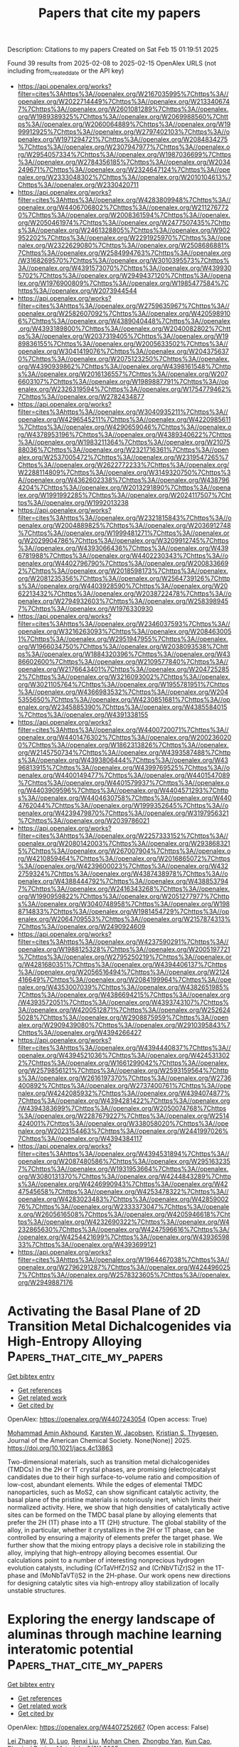 #+TITLE: Papers that cite my papers
Description: Citations to my papers
Created on Sat Feb 15 01:19:51 2025

Found 39 results from 2025-02-08 to 2025-02-15
OpenAlex URLS (not including from_created_date or the API key)
- [[https://api.openalex.org/works?filter=cites%3Ahttps%3A//openalex.org/W2167035995%7Chttps%3A//openalex.org/W2022714449%7Chttps%3A//openalex.org/W2133406747%7Chttps%3A//openalex.org/W2601081289%7Chttps%3A//openalex.org/W1989389325%7Chttps%3A//openalex.org/W2069988560%7Chttps%3A//openalex.org/W2060064889%7Chttps%3A//openalex.org/W1999912925%7Chttps%3A//openalex.org/W2797402103%7Chttps%3A//openalex.org/W1971294721%7Chttps%3A//openalex.org/W2084834275%7Chttps%3A//openalex.org/W2307947977%7Chttps%3A//openalex.org/W2954057334%7Chttps%3A//openalex.org/W1987036699%7Chttps%3A//openalex.org/W2784356185%7Chttps%3A//openalex.org/W2034249671%7Chttps%3A//openalex.org/W2324647124%7Chttps%3A//openalex.org/W2333048302%7Chttps%3A//openalex.org/W2010104613%7Chttps%3A//openalex.org/W2330420711]]
- [[https://api.openalex.org/works?filter=cites%3Ahttps%3A//openalex.org/W4283809948%7Chttps%3A//openalex.org/W4406706802%7Chttps%3A//openalex.org/W2112767720%7Chttps%3A//openalex.org/W2008361594%7Chttps%3A//openalex.org/W2050461974%7Chttps%3A//openalex.org/W2477507435%7Chttps%3A//openalex.org/W2461328805%7Chttps%3A//openalex.org/W902952202%7Chttps%3A//openalex.org/W2291925970%7Chttps%3A//openalex.org/W2322629080%7Chttps%3A//openalex.org/W2508686881%7Chttps%3A//openalex.org/W2584994763%7Chttps%3A//openalex.org/W3168269570%7Chttps%3A//openalex.org/W3010395573%7Chttps%3A//openalex.org/W4391573070%7Chttps%3A//openalex.org/W4399305702%7Chttps%3A//openalex.org/W2949437120%7Chttps%3A//openalex.org/W1976900809%7Chttps%3A//openalex.org/W1985477584%7Chttps%3A//openalex.org/W2073944544]]
- [[https://api.openalex.org/works?filter=cites%3Ahttps%3A//openalex.org/W2759635967%7Chttps%3A//openalex.org/W2582607092%7Chttps%3A//openalex.org/W4205989106%7Chttps%3A//openalex.org/W4389040448%7Chttps%3A//openalex.org/W4393189800%7Chttps%3A//openalex.org/W2040082802%7Chttps%3A//openalex.org/W2037319405%7Chttps%3A//openalex.org/W1989836155%7Chttps%3A//openalex.org/W2005633502%7Chttps%3A//openalex.org/W3041419076%7Chttps%3A//openalex.org/W2043756370%7Chttps%3A//openalex.org/W2075123250%7Chttps%3A//openalex.org/W4390939862%7Chttps%3A//openalex.org/W4398161548%7Chttps%3A//openalex.org/W2016136557%7Chttps%3A//openalex.org/W2076603107%7Chttps%3A//openalex.org/W1989887791%7Chttps%3A//openalex.org/W2326319594%7Chttps%3A//openalex.org/W1754779462%7Chttps%3A//openalex.org/W2782434877]]
- [[https://api.openalex.org/works?filter=cites%3Ahttps%3A//openalex.org/W3040935211%7Chttps%3A//openalex.org/W4296545211%7Chttps%3A//openalex.org/W4220985611%7Chttps%3A//openalex.org/W4290659046%7Chttps%3A//openalex.org/W4378953196%7Chttps%3A//openalex.org/W4389340622%7Chttps%3A//openalex.org/W1983211364%7Chttps%3A//openalex.org/W2107588036%7Chttps%3A//openalex.org/W2321716361%7Chttps%3A//openalex.org/W2537005472%7Chttps%3A//openalex.org/W2319547265%7Chttps%3A//openalex.org/W2622772233%7Chttps%3A//openalex.org/W2288114809%7Chttps%3A//openalex.org/W3149320750%7Chttps%3A//openalex.org/W4362602338%7Chttps%3A//openalex.org/W4387964204%7Chttps%3A//openalex.org/W2013291890%7Chttps%3A//openalex.org/W1991992285%7Chttps%3A//openalex.org/W2024117507%7Chttps%3A//openalex.org/W1992013238]]
- [[https://api.openalex.org/works?filter=cites%3Ahttps%3A//openalex.org/W2321815843%7Chttps%3A//openalex.org/W2004889825%7Chttps%3A//openalex.org/W2036912748%7Chttps%3A//openalex.org/W1999481271%7Chttps%3A//openalex.org/W2029904786%7Chttps%3A//openalex.org/W3209912745%7Chttps%3A//openalex.org/W4393066436%7Chttps%3A//openalex.org/W4396781988%7Chttps%3A//openalex.org/W4402230343%7Chttps%3A//openalex.org/W4402796790%7Chttps%3A//openalex.org/W2008336692%7Chttps%3A//openalex.org/W2018598173%7Chttps%3A//openalex.org/W2081235356%7Chttps%3A//openalex.org/W2564739126%7Chttps%3A//openalex.org/W4403928590%7Chttps%3A//openalex.org/W2062213432%7Chttps%3A//openalex.org/W2038722478%7Chttps%3A//openalex.org/W2794932603%7Chttps%3A//openalex.org/W2583989457%7Chttps%3A//openalex.org/W1976330930]]
- [[https://api.openalex.org/works?filter=cites%3Ahttps%3A//openalex.org/W2346037593%7Chttps%3A//openalex.org/W3216263093%7Chttps%3A//openalex.org/W2084630051%7Chttps%3A//openalex.org/W2951947955%7Chttps%3A//openalex.org/W1966034750%7Chttps%3A//openalex.org/W2038093538%7Chttps%3A//openalex.org/W1884320396%7Chttps%3A//openalex.org/W4386602600%7Chttps%3A//openalex.org/W2109577840%7Chttps%3A//openalex.org/W2176643401%7Chttps%3A//openalex.org/W2047252852%7Chttps%3A//openalex.org/W3216093002%7Chttps%3A//openalex.org/W3021105764%7Chttps%3A//openalex.org/W1955781951%7Chttps%3A//openalex.org/W4366983532%7Chttps%3A//openalex.org/W2045355650%7Chttps%3A//openalex.org/W4230851681%7Chttps%3A//openalex.org/W2345885390%7Chttps%3A//openalex.org/W4385584015%7Chttps%3A//openalex.org/W4391338155]]
- [[https://api.openalex.org/works?filter=cites%3Ahttps%3A//openalex.org/W4400720071%7Chttps%3A//openalex.org/W4401476302%7Chttps%3A//openalex.org/W2002360200%7Chttps%3A//openalex.org/W1862313826%7Chttps%3A//openalex.org/W2145750734%7Chttps%3A//openalex.org/W4393587488%7Chttps%3A//openalex.org/W4393806444%7Chttps%3A//openalex.org/W4396813915%7Chttps%3A//openalex.org/W4399769525%7Chttps%3A//openalex.org/W4400149477%7Chttps%3A//openalex.org/W4401547089%7Chttps%3A//openalex.org/W4401579937%7Chttps%3A//openalex.org/W4403909596%7Chttps%3A//openalex.org/W4404571293%7Chttps%3A//openalex.org/W4404630758%7Chttps%3A//openalex.org/W4404762044%7Chttps%3A//openalex.org/W1999352645%7Chttps%3A//openalex.org/W4239479870%7Chttps%3A//openalex.org/W3197956321%7Chttps%3A//openalex.org/W2039786021]]
- [[https://api.openalex.org/works?filter=cites%3Ahttps%3A//openalex.org/W2257333152%7Chttps%3A//openalex.org/W2080142003%7Chttps%3A//openalex.org/W2938683215%7Chttps%3A//openalex.org/W267007904%7Chttps%3A//openalex.org/W4210859464%7Chttps%3A//openalex.org/W2016865072%7Chttps%3A//openalex.org/W4239600023%7Chttps%3A//openalex.org/W4322759324%7Chttps%3A//openalex.org/W4387438978%7Chttps%3A//openalex.org/W4388444792%7Chttps%3A//openalex.org/W4388537947%7Chttps%3A//openalex.org/W2416343268%7Chttps%3A//openalex.org/W1990959822%7Chttps%3A//openalex.org/W2051277977%7Chttps%3A//openalex.org/W3040748958%7Chttps%3A//openalex.org/W1988714833%7Chttps%3A//openalex.org/W1981454729%7Chttps%3A//openalex.org/W2064709553%7Chttps%3A//openalex.org/W2157874313%7Chttps%3A//openalex.org/W2490924609]]
- [[https://api.openalex.org/works?filter=cites%3Ahttps%3A//openalex.org/W4237590291%7Chttps%3A//openalex.org/W1988125328%7Chttps%3A//openalex.org/W2005197721%7Chttps%3A//openalex.org/W2795250219%7Chttps%3A//openalex.org/W4281680351%7Chttps%3A//openalex.org/W4394406137%7Chttps%3A//openalex.org/W2056516494%7Chttps%3A//openalex.org/W2124416649%7Chttps%3A//openalex.org/W2084199964%7Chttps%3A//openalex.org/W4353007039%7Chttps%3A//openalex.org/W4382651985%7Chttps%3A//openalex.org/W4386694215%7Chttps%3A//openalex.org/W4393572051%7Chttps%3A//openalex.org/W4393743107%7Chttps%3A//openalex.org/W4200512871%7Chttps%3A//openalex.org/W2526245028%7Chttps%3A//openalex.org/W2908875959%7Chttps%3A//openalex.org/W2909439080%7Chttps%3A//openalex.org/W2910395843%7Chttps%3A//openalex.org/W4394266427]]
- [[https://api.openalex.org/works?filter=cites%3Ahttps%3A//openalex.org/W4394440837%7Chttps%3A//openalex.org/W4394521036%7Chttps%3A//openalex.org/W4245313022%7Chttps%3A//openalex.org/W1661299042%7Chttps%3A//openalex.org/W2579856121%7Chttps%3A//openalex.org/W2593159564%7Chttps%3A//openalex.org/W2616197370%7Chttps%3A//openalex.org/W2736400892%7Chttps%3A//openalex.org/W2737400761%7Chttps%3A//openalex.org/W4242085932%7Chttps%3A//openalex.org/W4394074877%7Chttps%3A//openalex.org/W4394281422%7Chttps%3A//openalex.org/W4394383699%7Chttps%3A//openalex.org/W2050074768%7Chttps%3A//openalex.org/W2287679227%7Chttps%3A//openalex.org/W2514424001%7Chttps%3A//openalex.org/W338058020%7Chttps%3A//openalex.org/W2023154463%7Chttps%3A//openalex.org/W2441997026%7Chttps%3A//openalex.org/W4394384117]]
- [[https://api.openalex.org/works?filter=cites%3Ahttps%3A//openalex.org/W4394531894%7Chttps%3A//openalex.org/W2087480586%7Chttps%3A//openalex.org/W2951632357%7Chttps%3A//openalex.org/W1931953664%7Chttps%3A//openalex.org/W3080131370%7Chttps%3A//openalex.org/W4244843289%7Chttps%3A//openalex.org/W4246990943%7Chttps%3A//openalex.org/W4247545658%7Chttps%3A//openalex.org/W4253478322%7Chttps%3A//openalex.org/W4283023483%7Chttps%3A//openalex.org/W4285900276%7Chttps%3A//openalex.org/W2333373047%7Chttps%3A//openalex.org/W2605616508%7Chttps%3A//openalex.org/W4205946618%7Chttps%3A//openalex.org/W4232690322%7Chttps%3A//openalex.org/W4232865630%7Chttps%3A//openalex.org/W4247596616%7Chttps%3A//openalex.org/W4254421699%7Chttps%3A//openalex.org/W4393659833%7Chttps%3A//openalex.org/W4393699121]]
- [[https://api.openalex.org/works?filter=cites%3Ahttps%3A//openalex.org/W1964467038%7Chttps%3A//openalex.org/W2796291287%7Chttps%3A//openalex.org/W4244960257%7Chttps%3A//openalex.org/W2578323605%7Chttps%3A//openalex.org/W2949887176]]

* Activating the Basal Plane of 2D Transition Metal Dichalcogenides via High-Entropy Alloying  :Papers_that_cite_my_papers:
:PROPERTIES:
:UUID: https://openalex.org/W4407243054
:TOPICS: Electrocatalysts for Energy Conversion, 2D Materials and Applications, MXene and MAX Phase Materials
:PUBLICATION_DATE: 2025-02-07
:END:    
    
[[elisp:(doi-add-bibtex-entry "https://doi.org/10.1021/jacs.4c13863")][Get bibtex entry]] 

- [[elisp:(progn (xref--push-markers (current-buffer) (point)) (oa--referenced-works "https://openalex.org/W4407243054"))][Get references]]
- [[elisp:(progn (xref--push-markers (current-buffer) (point)) (oa--related-works "https://openalex.org/W4407243054"))][Get related work]]
- [[elisp:(progn (xref--push-markers (current-buffer) (point)) (oa--cited-by-works "https://openalex.org/W4407243054"))][Get cited by]]

OpenAlex: https://openalex.org/W4407243054 (Open access: True)
    
[[https://openalex.org/A5083926031][Mohammad Amin Akhound]], [[https://openalex.org/A5079996682][Karsten W. Jacobsen]], [[https://openalex.org/A5067980873][Kristian S. Thygesen]], Journal of the American Chemical Society. None(None)] 2025. https://doi.org/10.1021/jacs.4c13863 
     
Two-dimensional materials, such as transition metal dichalcogenides (TMDCs) in the 2H or 1T crystal phases, are promising (electro)catalyst candidates due to their high surface-to-volume ratio and composition of low-cost, abundant elements. While the edges of elemental TMDC nanoparticles, such as MoS2, can show significant catalytic activity, the basal plane of the pristine materials is notoriously inert, which limits their normalized activity. Here, we show that high densities of catalytically active sites can be formed on the TMDC basal plane by alloying elements that prefer the 2H (1T) phase into a 1T (2H) structure. The global stability of the alloy, in particular, whether it crystallizes in the 2H or 1T phase, can be controlled by ensuring a majority of elements prefer the target phase. We further show that the mixing entropy plays a decisive role in stabilizing the alloy, implying that high-entropy alloying becomes essential. Our calculations point to a number of interesting nonprecious hydrogen evolution catalysts, including (CrTaVHfZr)S2 and (CrNbVTiZr)S2 in the 1T-phase and (MoNbTaVTi)S2 in the 2H-phase. Our work opens new directions for designing catalytic sites via high-entropy alloy stabilization of locally unstable structures.    

    

* Exploring the energy landscape of aluminas through machine learning interatomic potential  :Papers_that_cite_my_papers:
:PROPERTIES:
:UUID: https://openalex.org/W4407252667
:TOPICS: Machine Learning in Materials Science, X-ray Diffraction in Crystallography, Surface and Thin Film Phenomena
:PUBLICATION_DATE: 2025-02-07
:END:    
    
[[elisp:(doi-add-bibtex-entry "https://doi.org/10.1103/physrevmaterials.9.023801")][Get bibtex entry]] 

- [[elisp:(progn (xref--push-markers (current-buffer) (point)) (oa--referenced-works "https://openalex.org/W4407252667"))][Get references]]
- [[elisp:(progn (xref--push-markers (current-buffer) (point)) (oa--related-works "https://openalex.org/W4407252667"))][Get related work]]
- [[elisp:(progn (xref--push-markers (current-buffer) (point)) (oa--cited-by-works "https://openalex.org/W4407252667"))][Get cited by]]

OpenAlex: https://openalex.org/W4407252667 (Open access: False)
    
[[https://openalex.org/A5108868948][Lei Zhang]], [[https://openalex.org/A5005631243][W. D. Luo]], [[https://openalex.org/A5050729289][Renxi Liu]], [[https://openalex.org/A5076410530][Mohan Chen]], [[https://openalex.org/A5066670058][Zhongbo Yan]], [[https://openalex.org/A5100770459][Kun Cao]], Physical Review Materials. 9(2)] 2025. https://doi.org/10.1103/physrevmaterials.9.023801 
     
Despite the widespread applications of alumina due to its rich polymorphism, the structures of many transitional aluminas remain unresolved. This work employs the neuroevolution potential (NEP) approach to accurately describe polymorphic aluminas. Its accuracy and generality are validated through molecular dynamics simulations under diverse thermodynamic and structural conditions. A structural search workflow has also been developed based on NEP, which, in conjunction with spectroscopic data and structural stability considerations, supports the energetic preference of the Smr\ifmmode \check{c}\else \v{c}\fi{}ok model over the Luo model for $\ensuremath{\gamma}$-Al${}_{2}$O${}_{3}$. This methodological framework provides a systematic approach for exploring polymorphic materials with intrinsic defects, such as Ga${}_{2}$O${}_{3}$.    

    

* Mo2N nanoclusters and FeMo dual atomic active sites confined in N-doped hollow carbon nanocages for synergistic improvement in oxygen reduction and Zn-air battery  :Papers_that_cite_my_papers:
:PROPERTIES:
:UUID: https://openalex.org/W4407284110
:TOPICS: Electrocatalysts for Energy Conversion, Advanced battery technologies research, Catalytic Processes in Materials Science
:PUBLICATION_DATE: 2025-02-01
:END:    
    
[[elisp:(doi-add-bibtex-entry "https://doi.org/10.1016/j.cej.2025.160442")][Get bibtex entry]] 

- [[elisp:(progn (xref--push-markers (current-buffer) (point)) (oa--referenced-works "https://openalex.org/W4407284110"))][Get references]]
- [[elisp:(progn (xref--push-markers (current-buffer) (point)) (oa--related-works "https://openalex.org/W4407284110"))][Get related work]]
- [[elisp:(progn (xref--push-markers (current-buffer) (point)) (oa--cited-by-works "https://openalex.org/W4407284110"))][Get cited by]]

OpenAlex: https://openalex.org/W4407284110 (Open access: False)
    
[[https://openalex.org/A5115592198][Chenyang Wang]], [[https://openalex.org/A5100388668][Lu Zhang]], [[https://openalex.org/A5026610143][Jiu‐Ju Feng]], [[https://openalex.org/A5037410761][Yijing Gao]], [[https://openalex.org/A5100675358][Ai‐Jun Wang]], Chemical Engineering Journal. None(None)] 2025. https://doi.org/10.1016/j.cej.2025.160442 
     
No abstract    

    

* Exploring the Catalytic Performance of Oxygen-Coordinated Single-Atom Catalysts for Nitric Oxide Electroreduction  :Papers_that_cite_my_papers:
:PROPERTIES:
:UUID: https://openalex.org/W4407292269
:TOPICS: Ammonia Synthesis and Nitrogen Reduction, Electrocatalysts for Energy Conversion, Catalytic Processes in Materials Science
:PUBLICATION_DATE: 2025-02-09
:END:    
    
[[elisp:(doi-add-bibtex-entry "https://doi.org/10.1021/acs.jpcc.4c07612")][Get bibtex entry]] 

- [[elisp:(progn (xref--push-markers (current-buffer) (point)) (oa--referenced-works "https://openalex.org/W4407292269"))][Get references]]
- [[elisp:(progn (xref--push-markers (current-buffer) (point)) (oa--related-works "https://openalex.org/W4407292269"))][Get related work]]
- [[elisp:(progn (xref--push-markers (current-buffer) (point)) (oa--cited-by-works "https://openalex.org/W4407292269"))][Get cited by]]

OpenAlex: https://openalex.org/W4407292269 (Open access: False)
    
[[https://openalex.org/A5058649086][Shiya Zhu]], [[https://openalex.org/A5100433424][Yu Zhang]], [[https://openalex.org/A5100373253][Wenbin Liu]], [[https://openalex.org/A5022097698][Deshuai Yang]], [[https://openalex.org/A5005890948][Guobing Zhou]], [[https://openalex.org/A5078706989][Zhen Yang]], The Journal of Physical Chemistry C. None(None)] 2025. https://doi.org/10.1021/acs.jpcc.4c07612 
     
No abstract    

    

* Why Do Weak-Binding M–N–C Single-Atom Catalysts Possess Anomalously High Oxygen Reduction Activity?  :Papers_that_cite_my_papers:
:PROPERTIES:
:UUID: https://openalex.org/W4407293609
:TOPICS: Electrocatalysts for Energy Conversion, Catalytic Processes in Materials Science, Fuel Cells and Related Materials
:PUBLICATION_DATE: 2025-02-09
:END:    
    
[[elisp:(doi-add-bibtex-entry "https://doi.org/10.1021/jacs.4c16733")][Get bibtex entry]] 

- [[elisp:(progn (xref--push-markers (current-buffer) (point)) (oa--referenced-works "https://openalex.org/W4407293609"))][Get references]]
- [[elisp:(progn (xref--push-markers (current-buffer) (point)) (oa--related-works "https://openalex.org/W4407293609"))][Get related work]]
- [[elisp:(progn (xref--push-markers (current-buffer) (point)) (oa--cited-by-works "https://openalex.org/W4407293609"))][Get cited by]]

OpenAlex: https://openalex.org/W4407293609 (Open access: True)
    
[[https://openalex.org/A5100366363][Di Zhang]], [[https://openalex.org/A5025067670][Fangxin She]], [[https://openalex.org/A5064450687][Jiaxiang Chen]], [[https://openalex.org/A5100454543][Li Wei]], [[https://openalex.org/A5100348631][Hao Li]], Journal of the American Chemical Society. None(None)] 2025. https://doi.org/10.1021/jacs.4c16733 
     
Single-atom catalysts (SACs) with metal–nitrogen–carbon (M–N–C) structures are widely recognized as promising candidates in oxygen reduction reactions (ORR). According to the classical Sabatier principle, optimal 3d metal catalysts, such as Fe/Co–N–C, achieve superior catalytic performance due to the moderate binding strength. However, the substantial ORR activity demonstrated by weakly binding M–N–C catalysts such as Ni/Cu–N–C challenges current understandings, emphasizing the need to explore new underlying mechanisms. In this work, we integrated a pH-field coupled microkinetic model with detailed experimental electron state analyses to verify a novel key step in the ORR reaction pathway of weak-binding SACs─the oxygen adsorption at the metal–nitrogen bridge site. This step significantly altered the adsorption scaling relations, electric field responses, and solvation effects, further impacting the key kinetic reaction barrier from HOO* to O* and pH-dependent performance. Synchrotron spectra analysis further provides evidence for the new weak-binding M–N–C model, showing an increase in electron density on the antibonding π orbitals of N atoms in weak-binding M–N–C catalysts and confirming the presence of N–O bonds. These findings redefine the understanding of weak-binding M–N–C catalyst behavior, opening up new perspectives for their application in clean energy.    

    

* Hierarchical Heterojunction Construction and Interaction Mechanism of Ru1-LaOx-NiMnOx Nanocomposite for Alkaline Hydrogen Evolution  :Papers_that_cite_my_papers:
:PROPERTIES:
:UUID: https://openalex.org/W4407302411
:TOPICS: Electrocatalysts for Energy Conversion, Catalytic Processes in Materials Science, Advanced battery technologies research
:PUBLICATION_DATE: 2025-02-01
:END:    
    
[[elisp:(doi-add-bibtex-entry "https://doi.org/10.1016/j.jallcom.2025.179115")][Get bibtex entry]] 

- [[elisp:(progn (xref--push-markers (current-buffer) (point)) (oa--referenced-works "https://openalex.org/W4407302411"))][Get references]]
- [[elisp:(progn (xref--push-markers (current-buffer) (point)) (oa--related-works "https://openalex.org/W4407302411"))][Get related work]]
- [[elisp:(progn (xref--push-markers (current-buffer) (point)) (oa--cited-by-works "https://openalex.org/W4407302411"))][Get cited by]]

OpenAlex: https://openalex.org/W4407302411 (Open access: False)
    
[[https://openalex.org/A5104310623][Qianzuo Liu]], [[https://openalex.org/A5061539943][Yunping Ma]], [[https://openalex.org/A5048835549][Nan Ma]], [[https://openalex.org/A5101995830][Yingyi Wang]], [[https://openalex.org/A5074954193][Sifan Sun]], [[https://openalex.org/A5103098941][Binqi He]], [[https://openalex.org/A5100458295][Ting Zhang]], [[https://openalex.org/A5088985564][Xuehua Yan]], [[https://openalex.org/A5100754632][Tie Li]], Journal of Alloys and Compounds. None(None)] 2025. https://doi.org/10.1016/j.jallcom.2025.179115 
     
No abstract    

    

* Review of direct ammonia solid oxide fuel cells: Low temperature cell structure and ammonia decomposition strategies  :Papers_that_cite_my_papers:
:PROPERTIES:
:UUID: https://openalex.org/W4407308347
:TOPICS: Advancements in Solid Oxide Fuel Cells, Catalysis and Oxidation Reactions, Catalytic Processes in Materials Science
:PUBLICATION_DATE: 2025-02-10
:END:    
    
[[elisp:(doi-add-bibtex-entry "https://doi.org/10.1016/j.rser.2025.115350")][Get bibtex entry]] 

- [[elisp:(progn (xref--push-markers (current-buffer) (point)) (oa--referenced-works "https://openalex.org/W4407308347"))][Get references]]
- [[elisp:(progn (xref--push-markers (current-buffer) (point)) (oa--related-works "https://openalex.org/W4407308347"))][Get related work]]
- [[elisp:(progn (xref--push-markers (current-buffer) (point)) (oa--cited-by-works "https://openalex.org/W4407308347"))][Get cited by]]

OpenAlex: https://openalex.org/W4407308347 (Open access: False)
    
[[https://openalex.org/A5077813014][Yuchen Ya]], [[https://openalex.org/A5058997144][Ying Xu]], [[https://openalex.org/A5067214188][Ahmed Mohammed Elbanna]], [[https://openalex.org/A5100728980][Yimin Liu]], [[https://openalex.org/A5102944287][Boyu Sun]], [[https://openalex.org/A5103017126][Xiaobei Cheng]], Renewable and Sustainable Energy Reviews. 213(None)] 2025. https://doi.org/10.1016/j.rser.2025.115350 
     
No abstract    

    

* Facet Engineering of Weyl Semimetals for Efficient Hydrogen Evolution Reaction  :Papers_that_cite_my_papers:
:PROPERTIES:
:UUID: https://openalex.org/W4407309182
:TOPICS: 2D Materials and Applications, Advanced Thermoelectric Materials and Devices, Electrocatalysts for Energy Conversion
:PUBLICATION_DATE: 2025-02-01
:END:    
    
[[elisp:(doi-add-bibtex-entry "https://doi.org/10.1016/j.mtcata.2025.100091")][Get bibtex entry]] 

- [[elisp:(progn (xref--push-markers (current-buffer) (point)) (oa--referenced-works "https://openalex.org/W4407309182"))][Get references]]
- [[elisp:(progn (xref--push-markers (current-buffer) (point)) (oa--related-works "https://openalex.org/W4407309182"))][Get related work]]
- [[elisp:(progn (xref--push-markers (current-buffer) (point)) (oa--cited-by-works "https://openalex.org/W4407309182"))][Get cited by]]

OpenAlex: https://openalex.org/W4407309182 (Open access: True)
    
[[https://openalex.org/A5042422630][Ting Wai Lau]], [[https://openalex.org/A5082092563][Qiong Lei]], [[https://openalex.org/A5074165918][Jun Yin]], Materials Today Catalysis. None(None)] 2025. https://doi.org/10.1016/j.mtcata.2025.100091 
     
No abstract    

    

* Accessing Numerical Energy Hessians with Graph Neural Network Potentials and Their Application in Heterogeneous Catalysis  :Papers_that_cite_my_papers:
:PROPERTIES:
:UUID: https://openalex.org/W4407310889
:TOPICS: Machine Learning in Materials Science, Advanced Memory and Neural Computing, Electrocatalysts for Energy Conversion
:PUBLICATION_DATE: 2025-02-10
:END:    
    
[[elisp:(doi-add-bibtex-entry "https://doi.org/10.1021/acs.jpcc.4c07477")][Get bibtex entry]] 

- [[elisp:(progn (xref--push-markers (current-buffer) (point)) (oa--referenced-works "https://openalex.org/W4407310889"))][Get references]]
- [[elisp:(progn (xref--push-markers (current-buffer) (point)) (oa--related-works "https://openalex.org/W4407310889"))][Get related work]]
- [[elisp:(progn (xref--push-markers (current-buffer) (point)) (oa--cited-by-works "https://openalex.org/W4407310889"))][Get cited by]]

OpenAlex: https://openalex.org/W4407310889 (Open access: False)
    
[[https://openalex.org/A5029824000][Brook Wander]], [[https://openalex.org/A5035368167][Joseph Musielewicz]], [[https://openalex.org/A5022902169][Raffaele Cheula]], [[https://openalex.org/A5003442464][John R. Kitchin]], The Journal of Physical Chemistry C. None(None)] 2025. https://doi.org/10.1021/acs.jpcc.4c07477 
     
No abstract    

    

* Crash testing machine learning force fields for molecules, materials, and interfaces: model analysis in the TEA Challenge 2023  :Papers_that_cite_my_papers:
:PROPERTIES:
:UUID: https://openalex.org/W4407320154
:TOPICS: Machine Learning in Materials Science, Computational Drug Discovery Methods, Nuclear Materials and Properties
:PUBLICATION_DATE: 2025-01-01
:END:    
    
[[elisp:(doi-add-bibtex-entry "https://doi.org/10.1039/d4sc06529h")][Get bibtex entry]] 

- [[elisp:(progn (xref--push-markers (current-buffer) (point)) (oa--referenced-works "https://openalex.org/W4407320154"))][Get references]]
- [[elisp:(progn (xref--push-markers (current-buffer) (point)) (oa--related-works "https://openalex.org/W4407320154"))][Get related work]]
- [[elisp:(progn (xref--push-markers (current-buffer) (point)) (oa--cited-by-works "https://openalex.org/W4407320154"))][Get cited by]]

OpenAlex: https://openalex.org/W4407320154 (Open access: True)
    
[[https://openalex.org/A5069777955][Igor Poltavsky]], [[https://openalex.org/A5028523293][Anton Charkin-Gorbulin]], [[https://openalex.org/A5107534771][Mirela Puleva]], [[https://openalex.org/A5087321869][Grégory Fonseca]], [[https://openalex.org/A5040590113][Ilyes Batatia]], [[https://openalex.org/A5045222555][Nicholas J. Browning]], [[https://openalex.org/A5075988802][Stefan Chmiela]], [[https://openalex.org/A5102621091][Mengnan Cui]], [[https://openalex.org/A5036654011][J. Thorben Frank]], [[https://openalex.org/A5024088138][Stefan Heinen]], [[https://openalex.org/A5011903103][Bing Huang]], [[https://openalex.org/A5052562929][Silvan Käser]], [[https://openalex.org/A5059647466][Adil Kabylda]], [[https://openalex.org/A5074882900][Danish Khan]], [[https://openalex.org/A5046747864][Carolin Müller]], [[https://openalex.org/A5001121489][Alastair J. A. Price]], [[https://openalex.org/A5010766564][Kai Riedmiller]], [[https://openalex.org/A5067711046][Kai Töpfer]], [[https://openalex.org/A5063684599][Tsz Wai Ko]], [[https://openalex.org/A5010154021][Markus Meuwly]], [[https://openalex.org/A5020780798][Matthias Rupp]], [[https://openalex.org/A5025442671][Gábor Cśanyi]], [[https://openalex.org/A5088793872][O. Anatole von Lilienfeld]], [[https://openalex.org/A5044300693][Johannes T. Margraf]], [[https://openalex.org/A5072994165][Klaus‐Robert Mueller]], [[https://openalex.org/A5026929463][Alexandre Tkatchenko]], Chemical Science. None(None)] 2025. https://doi.org/10.1039/d4sc06529h 
     
Assessing the performance of modern machine learning force fields across diverse chemical systems to identify their strengths and limitations within the TEA Challenge 2023.    

    

* Theoretical prediction of disulfide defects (S22−) in molybdenum disulfide monolayers  :Papers_that_cite_my_papers:
:PROPERTIES:
:UUID: https://openalex.org/W4407340873
:TOPICS: 2D Materials and Applications, Chalcogenide Semiconductor Thin Films, Perovskite Materials and Applications
:PUBLICATION_DATE: 2025-02-10
:END:    
    
[[elisp:(doi-add-bibtex-entry "https://doi.org/10.1007/s00894-025-06306-x")][Get bibtex entry]] 

- [[elisp:(progn (xref--push-markers (current-buffer) (point)) (oa--referenced-works "https://openalex.org/W4407340873"))][Get references]]
- [[elisp:(progn (xref--push-markers (current-buffer) (point)) (oa--related-works "https://openalex.org/W4407340873"))][Get related work]]
- [[elisp:(progn (xref--push-markers (current-buffer) (point)) (oa--cited-by-works "https://openalex.org/W4407340873"))][Get cited by]]

OpenAlex: https://openalex.org/W4407340873 (Open access: False)
    
[[https://openalex.org/A5030002484][Maxim R. Ryzhikov]], [[https://openalex.org/A5082092277][S. G. Kozlova]], Journal of Molecular Modeling. 31(3)] 2025. https://doi.org/10.1007/s00894-025-06306-x 
     
No abstract    

    

* Impacts of Surface Reconstruction and Metal Dissolution on Ru1–xTixO2 Acidic Oxygen Evolution Electrocatalysts  :Papers_that_cite_my_papers:
:PROPERTIES:
:UUID: https://openalex.org/W4407340979
:TOPICS: Electrocatalysts for Energy Conversion, Electrochemical Analysis and Applications, Advanced battery technologies research
:PUBLICATION_DATE: 2025-02-10
:END:    
    
[[elisp:(doi-add-bibtex-entry "https://doi.org/10.1021/acs.jpcc.4c08119")][Get bibtex entry]] 

- [[elisp:(progn (xref--push-markers (current-buffer) (point)) (oa--referenced-works "https://openalex.org/W4407340979"))][Get references]]
- [[elisp:(progn (xref--push-markers (current-buffer) (point)) (oa--related-works "https://openalex.org/W4407340979"))][Get related work]]
- [[elisp:(progn (xref--push-markers (current-buffer) (point)) (oa--cited-by-works "https://openalex.org/W4407340979"))][Get cited by]]

OpenAlex: https://openalex.org/W4407340979 (Open access: True)
    
[[https://openalex.org/A5004817059][Francisco Ospina‐Acevedo]], [[https://openalex.org/A5036676482][José Fernando Godínez-Salomón]], [[https://openalex.org/A5024379679][Zachary G. Naymik]], [[https://openalex.org/A5026602779][Kevin C. Matthews]], [[https://openalex.org/A5035136972][Jamie H. Warner]], [[https://openalex.org/A5019155974][Christopher P. Rhodes]], [[https://openalex.org/A5026445123][Perla B. Balbuena]], The Journal of Physical Chemistry C. None(None)] 2025. https://doi.org/10.1021/acs.jpcc.4c08119  ([[https://pubs.acs.org/doi/pdf/10.1021/acs.jpcc.4c08119?ref=article_openPDF][pdf]])
     
No abstract    

    

* Single-layer group III-IV-VI semiconductors: potential photocatalysts for water splitting with high carrier mobilities  :Papers_that_cite_my_papers:
:PROPERTIES:
:UUID: https://openalex.org/W4407341215
:TOPICS: Quantum Dots Synthesis And Properties, ZnO doping and properties, Perovskite Materials and Applications
:PUBLICATION_DATE: 2025-01-01
:END:    
    
[[elisp:(doi-add-bibtex-entry "https://doi.org/10.1039/d4ta08157a")][Get bibtex entry]] 

- [[elisp:(progn (xref--push-markers (current-buffer) (point)) (oa--referenced-works "https://openalex.org/W4407341215"))][Get references]]
- [[elisp:(progn (xref--push-markers (current-buffer) (point)) (oa--related-works "https://openalex.org/W4407341215"))][Get related work]]
- [[elisp:(progn (xref--push-markers (current-buffer) (point)) (oa--cited-by-works "https://openalex.org/W4407341215"))][Get cited by]]

OpenAlex: https://openalex.org/W4407341215 (Open access: False)
    
[[https://openalex.org/A5076127453][Qiu Yang]], [[https://openalex.org/A5078874314][Qi-Dong Hao]], [[https://openalex.org/A5101761811][Cui-E Hu]], [[https://openalex.org/A5048652521][Hua-Yun Geng]], [[https://openalex.org/A5074843339][Xiang-Rong Chen]], Journal of Materials Chemistry A. None(None)] 2025. https://doi.org/10.1039/d4ta08157a 
     
Strong optical absorption, high carrier mobility, and potential photocatalytic water splitting properties of MSiX (M = Ga, In; X = S, Se, Te) monolayers.    

    

* Electrochemical Scanning Microwave Microscopy Reveals Ion Intercalation Dynamics and Maps Active Sites in 2D Catalyst  :Papers_that_cite_my_papers:
:PROPERTIES:
:UUID: https://openalex.org/W4407348632
:TOPICS: Surface and Thin Film Phenomena, Electrochemical Analysis and Applications, Molecular Junctions and Nanostructures
:PUBLICATION_DATE: 2025-02-09
:END:    
    
[[elisp:(doi-add-bibtex-entry "https://doi.org/10.1002/smll.202500043")][Get bibtex entry]] 

- [[elisp:(progn (xref--push-markers (current-buffer) (point)) (oa--referenced-works "https://openalex.org/W4407348632"))][Get references]]
- [[elisp:(progn (xref--push-markers (current-buffer) (point)) (oa--related-works "https://openalex.org/W4407348632"))][Get related work]]
- [[elisp:(progn (xref--push-markers (current-buffer) (point)) (oa--cited-by-works "https://openalex.org/W4407348632"))][Get cited by]]

OpenAlex: https://openalex.org/W4407348632 (Open access: True)
    
[[https://openalex.org/A5061871557][Mohamed Awadein]], [[https://openalex.org/A5100403736][Abhishek Kumar]], [[https://openalex.org/A5100461324][Yuqing Wang]], [[https://openalex.org/A5044478897][Mingdong Dong]], [[https://openalex.org/A5059816302][Stefan Müllegger]], [[https://openalex.org/A5068956312][Georg Gramse]], Small. None(None)] 2025. https://doi.org/10.1002/smll.202500043  ([[https://onlinelibrary.wiley.com/doi/pdfdirect/10.1002/smll.202500043][pdf]])
     
The accelerated demand for electrochemical energy storage urges the need for new, sustainable, and lightweight materials able to store high energy densities rapidly and efficiently. Development of these functional materials requires specialized techniques that can provide a close insight into the electrochemical properties at the nanoscale. For this reason, the electrochemical scanning microwave microscopy (EC-SMM) enabling local measurement of electrochemical properties with nanometer spatial resolution and sensitivity down to atto-Ampere electrochemical currents is introduced. Its power is demonstrated by studying NiCo-layered double hydroxide flakes, revealing active site locations and providing atomistic insights into the catalytic process. EC-SMM's spatial resolution of 16 ± 1 nm allows detailed analysis of edge effects in this 2D material, including localized electrochemical impedance spectroscopy and cyclic voltammetry. Coupled with advanced numerical modeling of diffusion and migration dynamics at the material interface, the findings elucidate the previously hypothesized processes responsible for localized enhancements in electrochemical activity, while pinpointing essential parameters for tuning the thermodynamics of ion intercalation and optimizing surface adsorption.    

    

* Theory of Electro-Ionic Perturbations at Supported Electrocatalyst Nanoparticles  :Papers_that_cite_my_papers:
:PROPERTIES:
:UUID: https://openalex.org/W4407362343
:TOPICS: Electrochemical Analysis and Applications, Spectroscopy and Quantum Chemical Studies, Electrocatalysts for Energy Conversion
:PUBLICATION_DATE: 2025-02-11
:END:    
    
[[elisp:(doi-add-bibtex-entry "https://doi.org/10.1103/physrevlett.134.066201")][Get bibtex entry]] 

- [[elisp:(progn (xref--push-markers (current-buffer) (point)) (oa--referenced-works "https://openalex.org/W4407362343"))][Get references]]
- [[elisp:(progn (xref--push-markers (current-buffer) (point)) (oa--related-works "https://openalex.org/W4407362343"))][Get related work]]
- [[elisp:(progn (xref--push-markers (current-buffer) (point)) (oa--cited-by-works "https://openalex.org/W4407362343"))][Get cited by]]

OpenAlex: https://openalex.org/W4407362343 (Open access: False)
    
[[https://openalex.org/A5100773711][Yufan Zhang]], [[https://openalex.org/A5034597223][Tobias Binninger]], [[https://openalex.org/A5052713328][Jun Huang]], [[https://openalex.org/A5054676737][Michael Eikerling]], Physical Review Letters. 134(6)] 2025. https://doi.org/10.1103/physrevlett.134.066201 
     
No abstract    

    

* First-Principles Modeling of Interfacial Adhesion Strength of Epoxy Resins on Copper Surfaces  :Papers_that_cite_my_papers:
:PROPERTIES:
:UUID: https://openalex.org/W4407364814
:TOPICS: Mechanical Behavior of Composites, Epoxy Resin Curing Processes, Electronic Packaging and Soldering Technologies
:PUBLICATION_DATE: 2025-02-11
:END:    
    
[[elisp:(doi-add-bibtex-entry "https://doi.org/10.1021/acs.jpcc.4c07792")][Get bibtex entry]] 

- [[elisp:(progn (xref--push-markers (current-buffer) (point)) (oa--referenced-works "https://openalex.org/W4407364814"))][Get references]]
- [[elisp:(progn (xref--push-markers (current-buffer) (point)) (oa--related-works "https://openalex.org/W4407364814"))][Get related work]]
- [[elisp:(progn (xref--push-markers (current-buffer) (point)) (oa--cited-by-works "https://openalex.org/W4407364814"))][Get cited by]]

OpenAlex: https://openalex.org/W4407364814 (Open access: False)
    
[[https://openalex.org/A5038974524][Uchenna A. Anene]], [[https://openalex.org/A5089541889][S. P. Alpay]], The Journal of Physical Chemistry C. None(None)] 2025. https://doi.org/10.1021/acs.jpcc.4c07792 
     
No abstract    

    

* Broadening the Scope of Neural Network Potentials through Direct Inclusion of Additional Molecular Attributes  :Papers_that_cite_my_papers:
:PROPERTIES:
:UUID: https://openalex.org/W4407364879
:TOPICS: Machine Learning in Materials Science, Computational Drug Discovery Methods, Protein Structure and Dynamics
:PUBLICATION_DATE: 2025-02-11
:END:    
    
[[elisp:(doi-add-bibtex-entry "https://doi.org/10.1021/acs.jctc.4c01625")][Get bibtex entry]] 

- [[elisp:(progn (xref--push-markers (current-buffer) (point)) (oa--referenced-works "https://openalex.org/W4407364879"))][Get references]]
- [[elisp:(progn (xref--push-markers (current-buffer) (point)) (oa--related-works "https://openalex.org/W4407364879"))][Get related work]]
- [[elisp:(progn (xref--push-markers (current-buffer) (point)) (oa--cited-by-works "https://openalex.org/W4407364879"))][Get cited by]]

OpenAlex: https://openalex.org/W4407364879 (Open access: False)
    
[[https://openalex.org/A5036227547][Guillem Simeon]], [[https://openalex.org/A5036693480][Antonio Mirarchi]], [[https://openalex.org/A5011182546][Raúl P. Peláez]], [[https://openalex.org/A5053430536][Raimondas Galvelis]], [[https://openalex.org/A5027026045][Gianni De Fabritiis]], Journal of Chemical Theory and Computation. None(None)] 2025. https://doi.org/10.1021/acs.jctc.4c01625 
     
Most state-of-the-art neural network potentials do not account for molecular attributes other than atomic numbers and positions, which limits its range of applicability by design. In this work, we demonstrate the importance of including additional electronic attributes in neural network potential representations with a minimal architectural change to TensorNet, a state-of-the-art equivariant model based on Cartesian rank-2 tensor representations. By performing experiments on both custom-made and public benchmarking data sets, we show that this modification resolves input degeneracy issues stemming from the use of atomic numbers and positions alone, while enhancing the model's predictive accuracy across diverse chemical systems with different charge or spin states. This is accomplished without tailored strategies or the inclusion of physics-based energy terms, while maintaining efficiency and accuracy. These findings should furthermore encourage researchers to train and use models incorporating these additional representations.    

    

* Exceptional Pt4+ ion substituted zinc cobaltite spinel oxide nanoelectrocatalysts for enhanced electrochemical hydrogen performance supported by DFT  :Papers_that_cite_my_papers:
:PROPERTIES:
:UUID: https://openalex.org/W4407367202
:TOPICS: Electrocatalysts for Energy Conversion, Advanced battery technologies research, Electrochemical Analysis and Applications
:PUBLICATION_DATE: 2025-02-11
:END:    
    
[[elisp:(doi-add-bibtex-entry "https://doi.org/10.1016/j.ijhydene.2025.01.375")][Get bibtex entry]] 

- [[elisp:(progn (xref--push-markers (current-buffer) (point)) (oa--referenced-works "https://openalex.org/W4407367202"))][Get references]]
- [[elisp:(progn (xref--push-markers (current-buffer) (point)) (oa--related-works "https://openalex.org/W4407367202"))][Get related work]]
- [[elisp:(progn (xref--push-markers (current-buffer) (point)) (oa--cited-by-works "https://openalex.org/W4407367202"))][Get cited by]]

OpenAlex: https://openalex.org/W4407367202 (Open access: False)
    
[[https://openalex.org/A5093841931][Refah Saad Alkhaldi]], [[https://openalex.org/A5116228582][Mubarak A. Adebunmi]], [[https://openalex.org/A5041189347][M.A. Gondal]], [[https://openalex.org/A5005291611][Mohamed Jaffer Sadiq Mohamed]], [[https://openalex.org/A5091143578][M.A. Almessiere]], [[https://openalex.org/A5036513734][A. Baykal]], [[https://openalex.org/A5002917864][Abduljabar Q. Alsayoud]], International Journal of Hydrogen Energy. 109(None)] 2025. https://doi.org/10.1016/j.ijhydene.2025.01.375 
     
No abstract    

    

* Computational Approaches for Designing Heterostructured Electrocatalysts  :Papers_that_cite_my_papers:
:PROPERTIES:
:UUID: https://openalex.org/W4407371559
:TOPICS: Electrocatalysts for Energy Conversion, Machine Learning in Materials Science, Fuel Cells and Related Materials
:PUBLICATION_DATE: 2025-02-11
:END:    
    
[[elisp:(doi-add-bibtex-entry "https://doi.org/10.1002/smsc.202400544")][Get bibtex entry]] 

- [[elisp:(progn (xref--push-markers (current-buffer) (point)) (oa--referenced-works "https://openalex.org/W4407371559"))][Get references]]
- [[elisp:(progn (xref--push-markers (current-buffer) (point)) (oa--related-works "https://openalex.org/W4407371559"))][Get related work]]
- [[elisp:(progn (xref--push-markers (current-buffer) (point)) (oa--cited-by-works "https://openalex.org/W4407371559"))][Get cited by]]

OpenAlex: https://openalex.org/W4407371559 (Open access: True)
    
[[https://openalex.org/A5017820325][Miyeon Kim]], [[https://openalex.org/A5065482114][Kyu In Shim]], [[https://openalex.org/A5033014275][Jeong Woo Han]], Small Science. None(None)] 2025. https://doi.org/10.1002/smsc.202400544  ([[https://onlinelibrary.wiley.com/doi/pdfdirect/10.1002/smsc.202400544][pdf]])
     
Electrocatalysts for oxidation and reduction reactions are crucial for sustainable energy production and carbon reduction. While precious metal catalysts exhibit superior activity, reducing reliance on them is necessary for large‐scale applications. To address this, transition metal‐based catalysts are studied with strategies to enhance catalytic performance. One promising strategy is heterostructures, which integrate multiple materials to harness synergistic effects. Developing efficient heterostructured electrocatalysts requires understanding their intricate characteristics, which poses challenges. While in situ and operando spectroscopy provides insights, computational materials science is essential for capturing reaction mechanisms, analyzing the origins at the atomic scale, and efficiently exploring innovative heterostructures. Despite growing recognition of computational materials science, standardized criteria for these systems remain lacking. This review consolidates case studies to propose approaches for modeling and analyzing heterostructures. It categorizes heterostructure types into vertical, semivertical, and lateral, defines their characteristics, and propose insights into minimizing or exploiting strain effects from lattice mismatches. Furthermore, it summarizes computational analyses of heterostructure stability and activity across reactions, including oxygen evolution, hydrogen evolution, oxygen reduction, carbon dioxide reduction, nitrogen reduction, and urea oxidation. This review provides an overview to refine heterostructure designs and establish a framework for systematic modeling and analysis to develop efficient electrocatalysts.    

    

* Realizing Electrochemical Energy Conversion and Storage with Borophene: Science, Engineering, Obstacles, and Future Opportunities  :Papers_that_cite_my_papers:
:PROPERTIES:
:UUID: https://openalex.org/W4407380039
:TOPICS: MXene and MAX Phase Materials, Advancements in Battery Materials, Graphene research and applications
:PUBLICATION_DATE: 2025-02-10
:END:    
    
[[elisp:(doi-add-bibtex-entry "https://doi.org/10.1002/smll.202411311")][Get bibtex entry]] 

- [[elisp:(progn (xref--push-markers (current-buffer) (point)) (oa--referenced-works "https://openalex.org/W4407380039"))][Get references]]
- [[elisp:(progn (xref--push-markers (current-buffer) (point)) (oa--related-works "https://openalex.org/W4407380039"))][Get related work]]
- [[elisp:(progn (xref--push-markers (current-buffer) (point)) (oa--cited-by-works "https://openalex.org/W4407380039"))][Get cited by]]

OpenAlex: https://openalex.org/W4407380039 (Open access: True)
    
[[https://openalex.org/A5033369944][Saira Ajmal]], [[https://openalex.org/A5002884743][Junfeng Huang]], [[https://openalex.org/A5101536284][Monika Singh]], [[https://openalex.org/A5087525540][Anuj Kumar]], [[https://openalex.org/A5067456140][Jianwen Guo]], [[https://openalex.org/A5047096803][Mohammad Tabish]], [[https://openalex.org/A5073350258][Muhammad Mushtaq]], [[https://openalex.org/A5005163120][Mohammed Mujahid Alam]], [[https://openalex.org/A5038970418][Xinrui Song]], [[https://openalex.org/A5101921049][Ghulam Yasin]], Small. None(None)] 2025. https://doi.org/10.1002/smll.202411311 
     
Abstract A novel 2D material that is a formidable opponent to graphene (Gr) is borophene, which stands as 2D boron sheets. This innovative material has gained interest in the energy sector due to its wide range of chemical properties, intricate structural geometries, possession of massless Dirac fermions, outstanding hardness, and high carrier mobility. Unlike Gr, which lacks a band gap, borophene exhibits a band gap, endowing it with distinct advantages. Although many advancements in borophene materials, including their synthesis, structural and electronic characterization, and applications, have been discussed in the literature, there is still a need for a quantitative and qualitative assessment from both the experimental and theoretical perspectives, as well as the learned lesson implication in real‐world applications of this material. This review highlights recent theoretical and experimental discoveries about borophene, focusing on key scientific findings, structural and electronic properties, and diverse applications, particularly in energy conversion processes and energy storage systems such as batteries and supercapacitors. Finally, the paper discusses current research challenges and future opportunities for large‐scale borophene synthesis and its potential uses.    

    

* Electrocatalysts for the Oxygen Reduction Reaction in Fuel Cells  :Papers_that_cite_my_papers:
:PROPERTIES:
:UUID: https://openalex.org/W4407383576
:TOPICS: Fuel Cells and Related Materials, Electrocatalysts for Energy Conversion, Advanced battery technologies research
:PUBLICATION_DATE: 2025-02-07
:END:    
    
[[elisp:(doi-add-bibtex-entry "https://doi.org/10.1002/9783527843565.ch7")][Get bibtex entry]] 

- [[elisp:(progn (xref--push-markers (current-buffer) (point)) (oa--referenced-works "https://openalex.org/W4407383576"))][Get references]]
- [[elisp:(progn (xref--push-markers (current-buffer) (point)) (oa--related-works "https://openalex.org/W4407383576"))][Get related work]]
- [[elisp:(progn (xref--push-markers (current-buffer) (point)) (oa--cited-by-works "https://openalex.org/W4407383576"))][Get cited by]]

OpenAlex: https://openalex.org/W4407383576 (Open access: True)
    
[[https://openalex.org/A5050086446][Shichao Ding]], [[https://openalex.org/A5034184829][Zhaoyuan Lyu]], [[https://openalex.org/A5034510572][Meng Yu]], [[https://openalex.org/A5012861155][Yuehe Lin]], [[https://openalex.org/A5100763516][Jincheng Li]], No host. None(None)] 2025. https://doi.org/10.1002/9783527843565.ch7 
     
No abstract    

    

* AI in single-atom catalysts: a review of design and applications  :Papers_that_cite_my_papers:
:PROPERTIES:
:UUID: https://openalex.org/W4407386277
:TOPICS: Machine Learning in Materials Science, Catalytic Processes in Materials Science, Electrocatalysts for Energy Conversion
:PUBLICATION_DATE: 2025-02-12
:END:    
    
[[elisp:(doi-add-bibtex-entry "https://doi.org/10.20517/jmi.2024.78")][Get bibtex entry]] 

- [[elisp:(progn (xref--push-markers (current-buffer) (point)) (oa--referenced-works "https://openalex.org/W4407386277"))][Get references]]
- [[elisp:(progn (xref--push-markers (current-buffer) (point)) (oa--related-works "https://openalex.org/W4407386277"))][Get related work]]
- [[elisp:(progn (xref--push-markers (current-buffer) (point)) (oa--cited-by-works "https://openalex.org/W4407386277"))][Get cited by]]

OpenAlex: https://openalex.org/W4407386277 (Open access: True)
    
[[https://openalex.org/A5064405757][Qiumei Yu]], [[https://openalex.org/A5062375032][Ninggui Ma]], [[https://openalex.org/A5109794882][Chihon Leung]], [[https://openalex.org/A5100452607][Han Liu]], [[https://openalex.org/A5034702056][Y. Ren]], [[https://openalex.org/A5047794010][Zhanhua Wei]], Journal of Materials Informatics. 5(1)] 2025. https://doi.org/10.20517/jmi.2024.78 
     
Single-atom catalysts (SACs) have emerged as a research frontier in catalytic materials, distinguished by their unique atom-level dispersion, which significantly enhances catalytic activity, selectivity, and stability. SACs demonstrate substantial promise in electrocatalysis applications, such as fuel cells, CO2 reduction, and hydrogen production, due to their ability to maximize utilization of active sites. However, the development of efficient and stable SACs involves intricate design and screening processes. In this work, artificial intelligence (AI), particularly machine learning (ML) and neural networks (NNs), offers powerful tools for accelerating the discovery and optimization of SACs. This review systematically discusses the application of AI technologies in SACs development through four key stages: (1) Density functional theory (DFT) and ab initio molecular dynamics (AIMD) simulations: DFT and AIMD are used to investigate catalytic mechanisms, with high-throughput applications significantly expanding accessible datasets; (2) Regression models: ML regression models identify key features that influence catalytic performance, streamlining the selection of promising materials; (3) NNs: NNs expedite the screening of known structural models, facilitating rapid assessment of catalytic potential; (4) Generative adversarial networks (GANs): GANs enable the prediction and design of novel high-performance catalysts tailored to specific requirements. This work provides a comprehensive overview of the current status of AI applications in SACs and offers insights and recommendations for future advancements in the field.    

    

* High-Performance Nickel–Bismuth Oxide Electrocatalysts Applicable to Both the HER and OER in Alkaline Water Electrolysis  :Papers_that_cite_my_papers:
:PROPERTIES:
:UUID: https://openalex.org/W4407386303
:TOPICS: Electrocatalysts for Energy Conversion, Fuel Cells and Related Materials, Advancements in Solid Oxide Fuel Cells
:PUBLICATION_DATE: 2025-02-11
:END:    
    
[[elisp:(doi-add-bibtex-entry "https://doi.org/10.1021/acsami.4c15514")][Get bibtex entry]] 

- [[elisp:(progn (xref--push-markers (current-buffer) (point)) (oa--referenced-works "https://openalex.org/W4407386303"))][Get references]]
- [[elisp:(progn (xref--push-markers (current-buffer) (point)) (oa--related-works "https://openalex.org/W4407386303"))][Get related work]]
- [[elisp:(progn (xref--push-markers (current-buffer) (point)) (oa--cited-by-works "https://openalex.org/W4407386303"))][Get cited by]]

OpenAlex: https://openalex.org/W4407386303 (Open access: False)
    
[[https://openalex.org/A5005698750][Seunghyun Jo]], [[https://openalex.org/A5064661208][Byeol Kang]], [[https://openalex.org/A5114125282][SiEon An]], [[https://openalex.org/A5085253892][Hye Bin Jung]], [[https://openalex.org/A5085246405][JunHwa Kwon]], [[https://openalex.org/A5046017926][Hyunjun Oh]], [[https://openalex.org/A5102897623][Jieun Lim]], [[https://openalex.org/A5058049927][Pilsoo Choi]], [[https://openalex.org/A5013198339][Je-Myung Oh]], [[https://openalex.org/A5035675729][Ki‐Yeop Cho]], [[https://openalex.org/A5045489385][Hyun‐Seok Cho]], [[https://openalex.org/A5031401877][MinJoong Kim]], [[https://openalex.org/A5081619886][Joo‐Hyoung Lee]], [[https://openalex.org/A5019981733][KwangSup Eom]], [[https://openalex.org/A5030117122][Thomas F. Fuller]], ACS Applied Materials & Interfaces. None(None)] 2025. https://doi.org/10.1021/acsami.4c15514 
     
As an electrocatalyst for water electrolysis, nickel oxide (NiO) has received significant attention due to its cost-effectiveness and high reactivity among non-noble-metal-based catalytic materials. However, NiO still exhibits poor alkaline hydrogen evolution reaction (HER) and oxygen evolution reaction (OER) kinetics compared to conventional noble metal-based catalysts. This is because NiO has a strong interaction with protons for the HER and too low free energy of the OH* state, resulting in slower rate-determining step (RDS) kinetics for the OER. To address these issues, adding a dopant is suggested as an efficient method to modify the electron structure of the NiO electrocatalyst favorably for each reaction kinetics. In this context, we demonstrate that Bismuth (Bi), due to its higher electronegativity than that of Nickel (Ni), induces a positive charge on Ni sites. This enhances the catalytic activity by reducing the number of excessive cation interactions with the NiO electrocatalyst. Moreover, as the Bi ratio increases, the Ni reaction sites in NiO become more positively charged, and these changes in the electronic structure directly impact the free energy of the reaction mechanism. Particularly, it is confirmed that for the HER, Bi additives increase the proton-adsorbed free energy toward a near-zero value and, additionally, decrease the free energy difference of the second step considered as the RDS in the OER, as calculated by density functional theory. The positive effects of Bi in both the HER and the OER are demonstrated in practical electrochemical evaluations of half/single cells. Notably, the Bi-containing catalysts Bi05:NiO and Bi02:NiO exhibit remarkable alkaline HER and OER kinetics, showing performance improvements of 97.0% and 21.9%, respectively.    

    

* Multienzyme-Activity Sulfur Quantum Dot Nanozyme-Mediated Cascade Reactions in Whole-Stage Symptomatic Therapy of Infected Bone Defects  :Papers_that_cite_my_papers:
:PROPERTIES:
:UUID: https://openalex.org/W4407388731
:TOPICS: Advanced Nanomaterials in Catalysis, Nanoplatforms for cancer theranostics, MXene and MAX Phase Materials
:PUBLICATION_DATE: 2025-02-12
:END:    
    
[[elisp:(doi-add-bibtex-entry "https://doi.org/10.1021/acsnano.4c12343")][Get bibtex entry]] 

- [[elisp:(progn (xref--push-markers (current-buffer) (point)) (oa--referenced-works "https://openalex.org/W4407388731"))][Get references]]
- [[elisp:(progn (xref--push-markers (current-buffer) (point)) (oa--related-works "https://openalex.org/W4407388731"))][Get related work]]
- [[elisp:(progn (xref--push-markers (current-buffer) (point)) (oa--cited-by-works "https://openalex.org/W4407388731"))][Get cited by]]

OpenAlex: https://openalex.org/W4407388731 (Open access: False)
    
[[https://openalex.org/A5085822601][Jiangshan Liu]], [[https://openalex.org/A5102913400][Jiawei Wei]], [[https://openalex.org/A5091559007][Shiqi Xiao]], [[https://openalex.org/A5100718648][Yuan Li]], [[https://openalex.org/A5108048937][Huan Liu]], [[https://openalex.org/A5012973539][Yi Zuo]], [[https://openalex.org/A5101540972][Yubao Li]], [[https://openalex.org/A5100771718][Jidong Li]], ACS Nano. None(None)] 2025. https://doi.org/10.1021/acsnano.4c12343 
     
Integrating the therapeutic efficacy of early bacterial clearance, midstage inflammatory remission, and late-stage effective tissue healing is considered a pivotal challenge in symptomatic treatment of infected bone defects (IBDs). Herein, a microenvironment-adaptive nanoplatform based on a sulfur quantum dot (SQD) nanozyme was proposed for whole-stage symptomatic therapy of IBDs by mediating the sequence of enzyme cascade reactions. The SQD nanozyme prepared by a size-engineering modification strategy exhibits enhanced multienzyme activity compared to conventional micrometer- and nanometer-sized sulfur particles. In the early stages of bacterial infection, the SQD nanozyme self-activates superoxide dismutase-peroxidase activity, resulting in the production of reactive oxygen species (ROS) that effectively eliminate bacteria. After disinfection, the SQD nanozyme self-switched to superoxide dismutase-catalase mimetic behavior and eliminated excess ROS, efficiently promoting macrophage polarization to an anti-inflammatory phenotype in the midinflammatory microenvironment. Importantly, SQD nanozyme-mediated M2 macrophage polarization significantly improved the damaged bone immune microenvironment, accelerating bone repair at late-stage tissue healing. Therefore, this strategy offers a promising and viable approach for the treatment of infectious tissue healing by developing multienzyme-activity nanozymes that respond intelligently to the microenvironment at different stages, effectively fighting bacteria, reducing inflammation, and promoting tissue regeneration for whole-stage symptomatic therapy.    

    

* Tuning Metal-Phthalocyanine 2D Covalent Organic Frameworks for the Nitrogen Reduction Reaction: Cooperativity of Transition Metals and Organic Linkers  :Papers_that_cite_my_papers:
:PROPERTIES:
:UUID: https://openalex.org/W4407389752
:TOPICS: Ammonia Synthesis and Nitrogen Reduction, Covalent Organic Framework Applications, Advanced Photocatalysis Techniques
:PUBLICATION_DATE: 2025-02-12
:END:    
    
[[elisp:(doi-add-bibtex-entry "https://doi.org/10.1021/acsami.4c20810")][Get bibtex entry]] 

- [[elisp:(progn (xref--push-markers (current-buffer) (point)) (oa--referenced-works "https://openalex.org/W4407389752"))][Get references]]
- [[elisp:(progn (xref--push-markers (current-buffer) (point)) (oa--related-works "https://openalex.org/W4407389752"))][Get related work]]
- [[elisp:(progn (xref--push-markers (current-buffer) (point)) (oa--cited-by-works "https://openalex.org/W4407389752"))][Get cited by]]

OpenAlex: https://openalex.org/W4407389752 (Open access: False)
    
[[https://openalex.org/A5017676844][Yuji Zhao]], [[https://openalex.org/A5101432897][Jiawei Xu]], [[https://openalex.org/A5101103090][Ziyue Huang]], [[https://openalex.org/A5100423473][Yu Wang]], [[https://openalex.org/A5100440730][Yafei Li]], [[https://openalex.org/A5014043195][Hai‐Yan Wei]], ACS Applied Materials & Interfaces. None(None)] 2025. https://doi.org/10.1021/acsami.4c20810 
     
Two-dimensional covalent organic frameworks (2D-COFs) exhibit high activity in the electrochemical nitrogen reduction reaction (NRR), while the structure-performance relationship toward which remains an unsolved problem, therefore hindering the development of efficient catalysts. In this work, a total of 145 candidate transition metal phthalocyanine (TMPc-DX) materials comprised of 29 transition metals and X-phthalocyanine (X = N, O, F, S, and Cl) are evaluated for their capabilities in the NRR by density functional theory calculations. Our computations showed that metal atoms in TMPc-DN/DF/DCl materials could efficiently activate N2 molecules by doping with electron-withdrawing groups. The catalysts MoPc-DN and NbPc-DN are recognized to exhibit the highest electrocatalytic performance for the NRR with the lowest limit potentials of 0.31 and 0.32 V, respectively. Moreover, NbPc-DN showed a significant advantage by suppressing the hydrogen evolution reaction, making it a top contender among TMPc-DX materials for the electrocatalytic NRR. Through detailed orbital interaction analysis, our research has demonstrated that embedding transition metals into the substrate (Pc-DX) results in a direct correlation between the number of electrons transferred to the substrate and the reduction of energy splitting of the metal's d orbital, which directly causes a decrease in the metal's magnetic moment. Consequently, the affinity of the metal for N2 adsorption is directly proportional to the extent of the electron transfer. Our findings underscore the significance of the material's magnetic moment as a preliminary indicator for gauging the effectiveness of N2 adsorption.    

    

* New Reactive Force Field for the Molecular Dynamics Simulation of Borate Systems  :Papers_that_cite_my_papers:
:PROPERTIES:
:UUID: https://openalex.org/W4407393777
:TOPICS: Radioactive element chemistry and processing, Thermal and Kinetic Analysis, Crystallography and molecular interactions
:PUBLICATION_DATE: 2025-01-01
:END:    
    
[[elisp:(doi-add-bibtex-entry "https://doi.org/10.1134/s0022476625010159")][Get bibtex entry]] 

- [[elisp:(progn (xref--push-markers (current-buffer) (point)) (oa--referenced-works "https://openalex.org/W4407393777"))][Get references]]
- [[elisp:(progn (xref--push-markers (current-buffer) (point)) (oa--related-works "https://openalex.org/W4407393777"))][Get related work]]
- [[elisp:(progn (xref--push-markers (current-buffer) (point)) (oa--cited-by-works "https://openalex.org/W4407393777"))][Get cited by]]

OpenAlex: https://openalex.org/W4407393777 (Open access: False)
    
[[https://openalex.org/A5044779956][L. A. Avakyan]], [[https://openalex.org/A5066447588][А. В. Скиданенко]], [[https://openalex.org/A5116237964][Ya. A. Vakulenko]], [[https://openalex.org/A5010707376][Evgeny Tretyakov]], [[https://openalex.org/A5115876815][G. Yu. Shakhgyldyan]], [[https://openalex.org/A5072794014][В. Н. Сигаев]], [[https://openalex.org/A5067745969][Л. А. Бугаев]], Journal of Structural Chemistry. 66(1)] 2025. https://doi.org/10.1134/s0022476625010159 
     
No abstract    

    

* Ordered Pt3Mn Intermetallic Setting the Maximum Threshold Activity of Disordered Variants for Glycerol Electrolysis  :Papers_that_cite_my_papers:
:PROPERTIES:
:UUID: https://openalex.org/W4407394750
:TOPICS: Electrocatalysts for Energy Conversion, Catalysis for Biomass Conversion, Catalysis and Hydrodesulfurization Studies
:PUBLICATION_DATE: 2025-02-12
:END:    
    
[[elisp:(doi-add-bibtex-entry "https://doi.org/10.1021/acsnano.4c16468")][Get bibtex entry]] 

- [[elisp:(progn (xref--push-markers (current-buffer) (point)) (oa--referenced-works "https://openalex.org/W4407394750"))][Get references]]
- [[elisp:(progn (xref--push-markers (current-buffer) (point)) (oa--related-works "https://openalex.org/W4407394750"))][Get related work]]
- [[elisp:(progn (xref--push-markers (current-buffer) (point)) (oa--cited-by-works "https://openalex.org/W4407394750"))][Get cited by]]

OpenAlex: https://openalex.org/W4407394750 (Open access: False)
    
[[https://openalex.org/A5100646176][Xuedong Zhang]], [[https://openalex.org/A5104180229][Xiaowen Sun]], [[https://openalex.org/A5100642463][Mingtao Li]], [[https://openalex.org/A5101610002][Yujie Shi]], [[https://openalex.org/A5100407680][Zhe Wang]], [[https://openalex.org/A5005078126][Kepeng Song]], [[https://openalex.org/A5007728343][Egon Campos dos Santos]], [[https://openalex.org/A5100410352][Hong Liu]], [[https://openalex.org/A5029684432][Xiaowen Yu]], ACS Nano. None(None)] 2025. https://doi.org/10.1021/acsnano.4c16468 
     
Glycerol electrolysis is a promising strategy for generating hydrogen at the cathode and value-added products at the anode. However, the effect of the atomic distribution within catalysts on their catalytic performance remains largely unexplored, primarily because of the inherent complexity of the glycerol oxidation reaction (GOR). Herein, an ordered Pt3Mn (O-Pt3Mn) intermetallic compound and a disordered Pt3Mn (D-Pt3Mn) alloy are used as model catalysts, and their performance in the GOR and hydrogen evolution reaction (HER) is studied. O-Pt3Mn consistently outperforms D-Pt3Mn and commercial Pt/C catalysts. It can generate high-value glycerate at a notable production rate of 17 mM h–1 while achieving an impressively low cell voltage of 0.76 V for glycerol electrolysis, which is ∼0.98 V lower than that required for water electrolysis. Statistical analysis using theoretical calculations reveals that Pt–Pt–Pt hollow sites are crucial for the catalytic GOR and HER. The averaged adsorption energies of key intermediates (simplified as C*, O*, and H*) on diverse catalysts closely correlate with their experimentally observed activity. Our proposed linear models accurately predict these adsorption energies, exhibiting high correlation coefficients ranging from 0.97 to 0.99 and highlighting the significance of the distribution of the topmost and subsurface-corner Mn atoms in determining these adsorption energies. By sampling all possible Mn configurations within the fitted linear models, we confirm that O-Pt3Mn establishes the maximum activity threshold for the GOR and HER compared with any disordered variant. This study presents an innovative framework for exploring the effect of the atomic distribution within catalysts on their catalytic performance and designing high-performance catalysts for complex reactions.    

    

* Using Conformational Sampling to Model Spectral and Structural Changes of Molecules at Elevated Pressures  :Papers_that_cite_my_papers:
:PROPERTIES:
:UUID: https://openalex.org/W4407406136
:TOPICS: Chemical Thermodynamics and Molecular Structure, Advanced Chemical Physics Studies, Molecular Spectroscopy and Structure
:PUBLICATION_DATE: 2025-02-12
:END:    
    
[[elisp:(doi-add-bibtex-entry "https://doi.org/10.1021/acs.jpca.4c08065")][Get bibtex entry]] 

- [[elisp:(progn (xref--push-markers (current-buffer) (point)) (oa--referenced-works "https://openalex.org/W4407406136"))][Get references]]
- [[elisp:(progn (xref--push-markers (current-buffer) (point)) (oa--related-works "https://openalex.org/W4407406136"))][Get related work]]
- [[elisp:(progn (xref--push-markers (current-buffer) (point)) (oa--cited-by-works "https://openalex.org/W4407406136"))][Get cited by]]

OpenAlex: https://openalex.org/W4407406136 (Open access: True)
    
[[https://openalex.org/A5085396740][Felix Zeller]], [[https://openalex.org/A5070405326][Philipp Pracht]], [[https://openalex.org/A5037929085][Tim Stauch]], The Journal of Physical Chemistry A. None(None)] 2025. https://doi.org/10.1021/acs.jpca.4c08065 
     
Conformational sampling is nowadays a standard routine in computational chemistry. Within this work, we present a method to perform conformational sampling for systems exposed to elevated pressures within the CREST program, allowing us to model pressure-induced changes of molecular ensembles and structural parameters. For this purpose, we extend the molecular Hamiltonian with the PV (pressure times volume) term, using the solvent-accessible volume. The volume computation is performed within the new standalone library libpvol. A first application shows good agreement with experimental data and provides a reasonable explanation for severe pressure-induced structural and spectroscopic changes of the molecules dichloroethane and tetra(4-methoxyphenyl)ethylene.    

    

* First-principles design of a superior electrocatalyst to Pt for hydrogen production in alkaline media  :Papers_that_cite_my_papers:
:PROPERTIES:
:UUID: https://openalex.org/W4407407344
:TOPICS: Electrocatalysts for Energy Conversion, Fuel Cells and Related Materials, Hydrogen Storage and Materials
:PUBLICATION_DATE: 2025-01-01
:END:    
    
[[elisp:(doi-add-bibtex-entry "https://doi.org/10.1039/d4ta08250h")][Get bibtex entry]] 

- [[elisp:(progn (xref--push-markers (current-buffer) (point)) (oa--referenced-works "https://openalex.org/W4407407344"))][Get references]]
- [[elisp:(progn (xref--push-markers (current-buffer) (point)) (oa--related-works "https://openalex.org/W4407407344"))][Get related work]]
- [[elisp:(progn (xref--push-markers (current-buffer) (point)) (oa--cited-by-works "https://openalex.org/W4407407344"))][Get cited by]]

OpenAlex: https://openalex.org/W4407407344 (Open access: True)
    
[[https://openalex.org/A5012243551][Haeshik Lee]], [[https://openalex.org/A5100330093][Jinwoo Park]], [[https://openalex.org/A5058682088][Jae‐Min Myoung]], [[https://openalex.org/A5036749276][Byungchan Han]], Journal of Materials Chemistry A. None(None)] 2025. https://doi.org/10.1039/d4ta08250h 
     
Elucidation of the key mechanism of the inactive Pt catalyst for hydrogen production in alkaline media and description of two control factors for the catalytic activity of a pseudo-binary Pt–M catalyst.    

    

* Band-Gap Regression with Architecture-Optimized Message-Passing Neural Networks  :Papers_that_cite_my_papers:
:PROPERTIES:
:UUID: https://openalex.org/W4407410240
:TOPICS: Machine Learning in Materials Science, Advanced Memory and Neural Computing, Advancements in Semiconductor Devices and Circuit Design
:PUBLICATION_DATE: 2025-02-12
:END:    
    
[[elisp:(doi-add-bibtex-entry "https://doi.org/10.1021/acs.chemmater.4c01988")][Get bibtex entry]] 

- [[elisp:(progn (xref--push-markers (current-buffer) (point)) (oa--referenced-works "https://openalex.org/W4407410240"))][Get references]]
- [[elisp:(progn (xref--push-markers (current-buffer) (point)) (oa--related-works "https://openalex.org/W4407410240"))][Get related work]]
- [[elisp:(progn (xref--push-markers (current-buffer) (point)) (oa--cited-by-works "https://openalex.org/W4407410240"))][Get cited by]]

OpenAlex: https://openalex.org/W4407410240 (Open access: True)
    
[[https://openalex.org/A5114888916][Tim Bechtel]], [[https://openalex.org/A5061862557][Daniel T. Speckhard]], [[https://openalex.org/A5035866336][Jonathan Godwin]], [[https://openalex.org/A5053264793][Claudia Draxl]], Chemistry of Materials. None(None)] 2025. https://doi.org/10.1021/acs.chemmater.4c01988 
     
No abstract    

    

* Density of States and Binding Energy Informatics for Exploring Early Disease Detection in MOF‐Metal Oxide Chemiresistive Sensors  :Papers_that_cite_my_papers:
:PROPERTIES:
:UUID: https://openalex.org/W4407411165
:TOPICS: Gas Sensing Nanomaterials and Sensors, Advanced Chemical Sensor Technologies, Analytical Chemistry and Sensors
:PUBLICATION_DATE: 2025-02-12
:END:    
    
[[elisp:(doi-add-bibtex-entry "https://doi.org/10.1002/adts.202401404")][Get bibtex entry]] 

- [[elisp:(progn (xref--push-markers (current-buffer) (point)) (oa--referenced-works "https://openalex.org/W4407411165"))][Get references]]
- [[elisp:(progn (xref--push-markers (current-buffer) (point)) (oa--related-works "https://openalex.org/W4407411165"))][Get related work]]
- [[elisp:(progn (xref--push-markers (current-buffer) (point)) (oa--cited-by-works "https://openalex.org/W4407411165"))][Get cited by]]

OpenAlex: https://openalex.org/W4407411165 (Open access: True)
    
[[https://openalex.org/A5036895451][Maryam Nurhuda]], [[https://openalex.org/A5003533984][Ken‐ichi Otake]], [[https://openalex.org/A5028281315][Susumu Kitagawa]], [[https://openalex.org/A5050748364][Daniel M. Packwood]], Advanced Theory and Simulations. None(None)] 2025. https://doi.org/10.1002/adts.202401404 
     
Abstract Human breath contains over 3000 volatile organic compounds, abnormal concentrations of which can indicate the presence of certain diseases. Recently, metal–organic framework (MOF)‐metal oxide composite materials have been explored for chemiresistive sensor applications, however their ability to detect breath compounds associated with specific diseases remains unknown. In this work, a new high‐throughput computational protocol for evaluating the sensing ability of MOF‐metal oxide toward small organic compounds is presented. This protocol uses a cluster‐based method for accelerated structure relaxation, and a combination of binding energies and density‐of‐states analysis to evaluate sensing ability, the latter measured using Wasserstein distances. This protocol is applied to the case of the MOF‐metal oxide composite material NM125‐TiO 2 and is shown to be consistent with previously reported experimental results for this system. The sensing ability of NM125‐TiO 2 for over 100 human‐breath compounds spanning 13 different diseases is examined. Statistical inference is then used to identify diseases which subsequent experimental efforts should focus on. Overall, this work provides new tools for computational sensor research, while also illustrating how computational materials science can be integrated into the field of preventative medicine.    

    

* Single-atom catalyst anchoring on 8-16-4-graphyne nanosheet: An efficient electrocatalyst for overall water splitting  :Papers_that_cite_my_papers:
:PROPERTIES:
:UUID: https://openalex.org/W4407413030
:TOPICS: Electrocatalysts for Energy Conversion, Ammonia Synthesis and Nitrogen Reduction, Advanced Photocatalysis Techniques
:PUBLICATION_DATE: 2025-02-12
:END:    
    
[[elisp:(doi-add-bibtex-entry "https://doi.org/10.1016/j.ijhydene.2025.02.079")][Get bibtex entry]] 

- [[elisp:(progn (xref--push-markers (current-buffer) (point)) (oa--referenced-works "https://openalex.org/W4407413030"))][Get references]]
- [[elisp:(progn (xref--push-markers (current-buffer) (point)) (oa--related-works "https://openalex.org/W4407413030"))][Get related work]]
- [[elisp:(progn (xref--push-markers (current-buffer) (point)) (oa--cited-by-works "https://openalex.org/W4407413030"))][Get cited by]]

OpenAlex: https://openalex.org/W4407413030 (Open access: False)
    
[[https://openalex.org/A5033245265][Ghazaleh Jafari]], [[https://openalex.org/A5076539937][Adel Reisi‐Vanani]], International Journal of Hydrogen Energy. 109(None)] 2025. https://doi.org/10.1016/j.ijhydene.2025.02.079 
     
No abstract    

    

* Defect modeling in semiconductors: the role of first principles simulations and machine learning  :Papers_that_cite_my_papers:
:PROPERTIES:
:UUID: https://openalex.org/W4407417086
:TOPICS: Machine Learning in Materials Science, Semiconductor materials and devices, Advancements in Semiconductor Devices and Circuit Design
:PUBLICATION_DATE: 2025-02-12
:END:    
    
[[elisp:(doi-add-bibtex-entry "https://doi.org/10.1088/2515-7639/adb181")][Get bibtex entry]] 

- [[elisp:(progn (xref--push-markers (current-buffer) (point)) (oa--referenced-works "https://openalex.org/W4407417086"))][Get references]]
- [[elisp:(progn (xref--push-markers (current-buffer) (point)) (oa--related-works "https://openalex.org/W4407417086"))][Get related work]]
- [[elisp:(progn (xref--push-markers (current-buffer) (point)) (oa--cited-by-works "https://openalex.org/W4407417086"))][Get cited by]]

OpenAlex: https://openalex.org/W4407417086 (Open access: True)
    
[[https://openalex.org/A5035952625][Md. Habibur Rahman]], [[https://openalex.org/A5032715041][Arun Mannodi‐Kanakkithodi]], Journal of Physics Materials. 8(2)] 2025. https://doi.org/10.1088/2515-7639/adb181 
     
Abstract Point defects in semiconductors dictate their electronic and optical properties. Vacancies, interstitials, substitutional defects, and defect complexes can form in the semiconductor lattice and significantly impact its performance in applications such as solar absorption, light emission, electronics, and catalysis. Understanding the nature and energetics of point defects is essential for the design and optimization of next-generation semiconductor technologies. Here, we provide a comprehensive overview of the current state of research on point defects in semiconductors, focusing on the application of density functional theory (DFT) and machine learning (ML) in accelerating the prediction and understanding of defect properties. DFT has been instrumental in accurately calculating defect formation energies, charge transition levels, and other defect-related properties such as carrier recombination rates and lifetimes, and ion migration barriers. ML techniques, particularly neural networks, have emerged as powerful tools for enabling rapid prediction of defect properties at DFT-accuracy in order to overcome the expense of using large supercells and advanced functionals. We begin this article with a discussion of different types of point defects and complexes, their impact on semiconductor properties, and the experimental and DFT approaches typically used for their characterization. Through multiple case studies, we explore how DFT has been successfully applied to understand defect behavior across a variety of semiconductors, and how ML approaches integrated with DFT can efficiently predict defect properties and facilitate the discovery of new materials with tailored defect behavior. Overall, the advent of ‘DFT+ML’ promises to drive advancements in semiconductor technology, catalysis, and renewable energy applications, paving the way for the development of high-performance semiconductors which are defect-tolerant or have desirable dopability.    

    

* Robust Oxygen Evolution on Ni-Doped MoO3: Overcoming Activity–Stability Trade-Off in Alkaline Water Splitting  :Papers_that_cite_my_papers:
:PROPERTIES:
:UUID: https://openalex.org/W4407417191
:TOPICS: Electrocatalysts for Energy Conversion, Advanced Memory and Neural Computing, Catalytic Processes in Materials Science
:PUBLICATION_DATE: 2025-02-11
:END:    
    
[[elisp:(doi-add-bibtex-entry "https://doi.org/10.1021/cbe.4c00160")][Get bibtex entry]] 

- [[elisp:(progn (xref--push-markers (current-buffer) (point)) (oa--referenced-works "https://openalex.org/W4407417191"))][Get references]]
- [[elisp:(progn (xref--push-markers (current-buffer) (point)) (oa--related-works "https://openalex.org/W4407417191"))][Get related work]]
- [[elisp:(progn (xref--push-markers (current-buffer) (point)) (oa--cited-by-works "https://openalex.org/W4407417191"))][Get cited by]]

OpenAlex: https://openalex.org/W4407417191 (Open access: True)
    
[[https://openalex.org/A5104085285][Ankit Kumar Verma]], [[https://openalex.org/A5042501086][Shahan Atif]], [[https://openalex.org/A5044229959][Abhisek Padhy]], [[https://openalex.org/A5085930319][Tej S. Choksi]], [[https://openalex.org/A5059257310][Prabeer Barpanda]], [[https://openalex.org/A5072894020][Ananth Govind Rajan]], Chem & Bio Engineering. None(None)] 2025. https://doi.org/10.1021/cbe.4c00160 
     
No abstract    

    

* Creating Bridged‐H* Bond Structure for Boosting Electrocatalytic Hydrogen Evolution via Phosphorus‐Doped Iridium Nanosheets  :Papers_that_cite_my_papers:
:PROPERTIES:
:UUID: https://openalex.org/W4407421061
:TOPICS: Electrocatalysts for Energy Conversion, MXene and MAX Phase Materials, Advanced Photocatalysis Techniques
:PUBLICATION_DATE: 2025-02-11
:END:    
    
[[elisp:(doi-add-bibtex-entry "https://doi.org/10.1002/smll.202412338")][Get bibtex entry]] 

- [[elisp:(progn (xref--push-markers (current-buffer) (point)) (oa--referenced-works "https://openalex.org/W4407421061"))][Get references]]
- [[elisp:(progn (xref--push-markers (current-buffer) (point)) (oa--related-works "https://openalex.org/W4407421061"))][Get related work]]
- [[elisp:(progn (xref--push-markers (current-buffer) (point)) (oa--cited-by-works "https://openalex.org/W4407421061"))][Get cited by]]

OpenAlex: https://openalex.org/W4407421061 (Open access: True)
    
[[https://openalex.org/A5005948711][Ruiqi Guo]], [[https://openalex.org/A5100645208][Shujuan Wang]], [[https://openalex.org/A5058329134][Minqi Sheng]], [[https://openalex.org/A5052749342][Xingli Zou]], [[https://openalex.org/A5100348435][Mingzhi Zhang]], [[https://openalex.org/A5072644706][Guangcheng Li]], [[https://openalex.org/A5059658408][Yi Cao]], [[https://openalex.org/A5061980234][Zhenglong Fan]], [[https://openalex.org/A5111132858][Jinxin Chen]], [[https://openalex.org/A5100643386][Wenxiang Zhu]], [[https://openalex.org/A5043301652][Fan Liao]], [[https://openalex.org/A5063986077][Tao Ling]], [[https://openalex.org/A5102439451][Hao Ren]], [[https://openalex.org/A5026393313][Fan Lv]], [[https://openalex.org/A5082297994][Zhenhui Kang]], Small. None(None)] 2025. https://doi.org/10.1002/smll.202412338 
     
Abstract Iridium (Ir) is recognized to have extremely high catalytic activity in the hydrogen evolution reaction (HER). However, there are still technical challenges in maximizing the utilization of Ir atoms in the catalytic reaction process through dimensional regulation strategies. Herein, an innovative strategy is utilized to fabricate porous phosphorus‐doped iridium (P‐Ir) with a 2D structure, specifically the reduction of 1T phase‐IrO 2 (1T‐IrO 2 ) nanosheets using phosphine gas. The optimized P‐Ir achieves an overpotential of 17.2 mV (vs RHE without i R‐correction) in 0.5 m H 2 SO 4 during the HER process, outperforming benchmark Pt/C (27.0 mV) and most reported Ir‐based electrocatalysts. During the long‐term stability tests, P‐Ir maintains stable operation for more than 100 h at both −10 and −100 mA cm −2 , respectively. Moreover, the HER activity and transient potential scanning results of Ir‐based phosphides prove that doping P atoms in the Ir lattice promotes the reaction kinetic rate and charge transport capacity during hydrogen evolution. Theoretical calculations reveal that P atoms doping weakens the adsorption energy of H intermediates (H*) by regulating the d ‐band center of the Ir sites. Simultaneously, the desorption process of H* is also facilitated by forming a special bridged‐H* bond structure, eventually accelerating the HER kinetics.    

    

* Comparative study on Co3+, Co2+, and oxygen vacancies in the photocatalytic ozonation of VOCs on Co3O4 crystal facets  :Papers_that_cite_my_papers:
:PROPERTIES:
:UUID: https://openalex.org/W4407423537
:TOPICS: Catalytic Processes in Materials Science, Gas Sensing Nanomaterials and Sensors, Advanced Photocatalysis Techniques
:PUBLICATION_DATE: 2025-02-01
:END:    
    
[[elisp:(doi-add-bibtex-entry "https://doi.org/10.1016/j.seppur.2025.132072")][Get bibtex entry]] 

- [[elisp:(progn (xref--push-markers (current-buffer) (point)) (oa--referenced-works "https://openalex.org/W4407423537"))][Get references]]
- [[elisp:(progn (xref--push-markers (current-buffer) (point)) (oa--related-works "https://openalex.org/W4407423537"))][Get related work]]
- [[elisp:(progn (xref--push-markers (current-buffer) (point)) (oa--cited-by-works "https://openalex.org/W4407423537"))][Get cited by]]

OpenAlex: https://openalex.org/W4407423537 (Open access: False)
    
[[https://openalex.org/A5072980368][Jinze Lyu]], [[https://openalex.org/A5100647544][Ting Zhang]], [[https://openalex.org/A5100421157][Ji Li]], Separation and Purification Technology. None(None)] 2025. https://doi.org/10.1016/j.seppur.2025.132072 
     
No abstract    

    

* Grain boundary engineering on Cu-based electrocatalysts promotes nitrate reduction to ammonia production  :Papers_that_cite_my_papers:
:PROPERTIES:
:UUID: https://openalex.org/W4407425162
:TOPICS: Ammonia Synthesis and Nitrogen Reduction, Caching and Content Delivery, Advanced Photocatalysis Techniques
:PUBLICATION_DATE: 2025-02-01
:END:    
    
[[elisp:(doi-add-bibtex-entry "https://doi.org/10.1016/j.jechem.2025.01.036")][Get bibtex entry]] 

- [[elisp:(progn (xref--push-markers (current-buffer) (point)) (oa--referenced-works "https://openalex.org/W4407425162"))][Get references]]
- [[elisp:(progn (xref--push-markers (current-buffer) (point)) (oa--related-works "https://openalex.org/W4407425162"))][Get related work]]
- [[elisp:(progn (xref--push-markers (current-buffer) (point)) (oa--cited-by-works "https://openalex.org/W4407425162"))][Get cited by]]

OpenAlex: https://openalex.org/W4407425162 (Open access: False)
    
[[https://openalex.org/A5100724115][Xiaotian Guo]], [[https://openalex.org/A5036327118][Rui‐Ting Gao]], [[https://openalex.org/A5030503305][Zehua Gao]], [[https://openalex.org/A5100435779][Lei Wang]], Journal of Energy Chemistry. None(None)] 2025. https://doi.org/10.1016/j.jechem.2025.01.036 
     
No abstract    

    

* Inspired by nitrogenase: Who is the better electron donor for FeMo active site in nitrogen reduction reaction?  :Papers_that_cite_my_papers:
:PROPERTIES:
:UUID: https://openalex.org/W4407437960
:TOPICS: Ammonia Synthesis and Nitrogen Reduction, Hydrogen Storage and Materials, Advanced Photocatalysis Techniques
:PUBLICATION_DATE: 2025-02-01
:END:    
    
[[elisp:(doi-add-bibtex-entry "https://doi.org/10.1016/j.mtener.2025.101839")][Get bibtex entry]] 

- [[elisp:(progn (xref--push-markers (current-buffer) (point)) (oa--referenced-works "https://openalex.org/W4407437960"))][Get references]]
- [[elisp:(progn (xref--push-markers (current-buffer) (point)) (oa--related-works "https://openalex.org/W4407437960"))][Get related work]]
- [[elisp:(progn (xref--push-markers (current-buffer) (point)) (oa--cited-by-works "https://openalex.org/W4407437960"))][Get cited by]]

OpenAlex: https://openalex.org/W4407437960 (Open access: False)
    
[[https://openalex.org/A5053457890][Yizhen Zhang]], [[https://openalex.org/A5005292789][Hui Zhang]], [[https://openalex.org/A5024977426][Xin Chen]], Materials Today Energy. None(None)] 2025. https://doi.org/10.1016/j.mtener.2025.101839 
     
No abstract    

    

* Exploration of Two New Janus materials MgZnS and MgZnSe with a Sandwich Configuration for Photocatalytic Water splitting  :Papers_that_cite_my_papers:
:PROPERTIES:
:UUID: https://openalex.org/W4407438671
:TOPICS: Quantum Dots Synthesis And Properties, Advanced Photocatalysis Techniques, Chalcogenide Semiconductor Thin Films
:PUBLICATION_DATE: 2025-02-01
:END:    
    
[[elisp:(doi-add-bibtex-entry "https://doi.org/10.1016/j.optmat.2025.116810")][Get bibtex entry]] 

- [[elisp:(progn (xref--push-markers (current-buffer) (point)) (oa--referenced-works "https://openalex.org/W4407438671"))][Get references]]
- [[elisp:(progn (xref--push-markers (current-buffer) (point)) (oa--related-works "https://openalex.org/W4407438671"))][Get related work]]
- [[elisp:(progn (xref--push-markers (current-buffer) (point)) (oa--cited-by-works "https://openalex.org/W4407438671"))][Get cited by]]

OpenAlex: https://openalex.org/W4407438671 (Open access: False)
    
[[https://openalex.org/A5116250943][Abdelmajid Es-saadi]], [[https://openalex.org/A5009289774][Zakaryae Haman]], [[https://openalex.org/A5085076132][Moussa Kibbou]], [[https://openalex.org/A5116250944][Aznague Lahcen]], [[https://openalex.org/A5032205262][I. Essaoudi]], [[https://openalex.org/A5002592841][A. Ainane]], Optical Materials. None(None)] 2025. https://doi.org/10.1016/j.optmat.2025.116810 
     
No abstract    

    

